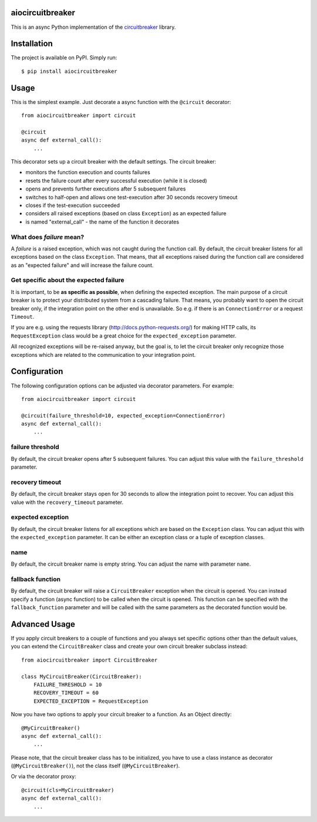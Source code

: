 aiocircuitbreaker
-----------------

.. image:: https://img.shields.io/pypi/v/aiocircuitbreaker.svg
    :target: https://pypi.python.org/pypi/aiocircuitbreaker

.. image:: https://codecov.io/gh/codecov/example-python/branch/master/graph/badge.svg
    :target: https://app.codecov.io/gh/GenyaSol/aiocircuitbreaker

This is an async Python implementation of the `circuitbreaker`__ library.

.. _circuitbreaker: https://github.com/fabfuel/circuitbreaker

__ circuitbreaker_


Installation
------------

The project is available on PyPI. Simply run::

    $ pip install aiocircuitbreaker


Usage
-----

This is the simplest example. Just decorate a async function with the ``@circuit`` decorator::

    from aiocircuitbreaker import circuit

    @circuit
    async def external_call():
        ...


This decorator sets up a circuit breaker with the default settings. The circuit breaker:

- monitors the function execution and counts failures
- resets the failure count after every successful execution (while it is closed)
- opens and prevents further executions after 5 subsequent failures
- switches to half-open and allows one test-execution after 30 seconds recovery timeout
- closes if the test-execution succeeded
- considers all raised exceptions (based on class ``Exception``) as an expected failure
- is named "external_call" - the name of the function it decorates


What does *failure* mean?
=========================
A *failure* is a raised exception, which was not caught during the function call.
By default, the circuit breaker listens for all exceptions based on the class ``Exception``.
That means, that all exceptions raised during the function call are considered as an
"expected failure" and will increase the failure count.

Get specific about the expected failure
=======================================
It is important, to be **as specific as possible**, when defining the expected exception.
The main purpose of a circuit breaker is to protect your distributed system from a cascading failure.
That means, you probably want to open the circuit breaker only, if the integration point on the other
end is unavailable. So e.g. if there is an ``ConnectionError`` or a request ``Timeout``.

If you are e.g. using the requests library (http://docs.python-requests.org/) for making HTTP calls,
its ``RequestException`` class would be a great choice for the ``expected_exception`` parameter.

All recognized exceptions will be re-raised anyway, but the goal is, to let the circuit breaker only
recognize those exceptions which are related to the communication to your integration point.


Configuration
-------------
The following configuration options can be adjusted via decorator parameters. For example::

    from aiocircuitbreaker import circuit

    @circuit(failure_threshold=10, expected_exception=ConnectionError)
    async def external_call():
        ...



failure threshold
=================
By default, the circuit breaker opens after 5 subsequent failures. You can adjust this value with the ``failure_threshold`` parameter.

recovery timeout
================
By default, the circuit breaker stays open for 30 seconds to allow the integration point to recover.
You can adjust this value with the ``recovery_timeout`` parameter.

expected exception
==================
By default, the circuit breaker listens for all exceptions which are based on the ``Exception`` class.
You can adjust this with the ``expected_exception`` parameter. It can be either an exception class or a tuple of exception classes.

name
====
By default, the circuit breaker name is empty string. You can adjust the name with parameter ``name``.

fallback function
=================
By default, the circuit breaker will raise a ``CircuitBreaker`` exception when the circuit is opened.
You can instead specify a function (async function) to be called when the circuit is opened. This function can be specified with the
``fallback_function`` parameter and will be called with the same parameters as the decorated function would be.

Advanced Usage
--------------
If you apply circuit breakers to a couple of functions and you always set specific options other than the default values,
you can extend the ``CircuitBreaker`` class and create your own circuit breaker subclass instead::

    from aiocircuitbreaker import CircuitBreaker

    class MyCircuitBreaker(CircuitBreaker):
        FAILURE_THRESHOLD = 10
        RECOVERY_TIMEOUT = 60
        EXPECTED_EXCEPTION = RequestException


Now you have two options to apply your circuit breaker to a function. As an Object directly::

    @MyCircuitBreaker()
    async def external_call():
        ...

Please note, that the circuit breaker class has to be initialized, you have to use a class instance as decorator (``@MyCircuitBreaker()``), not the class itself (``@MyCircuitBreaker``).

Or via the decorator proxy::

    @circuit(cls=MyCircuitBreaker)
    async def external_call():
        ...

